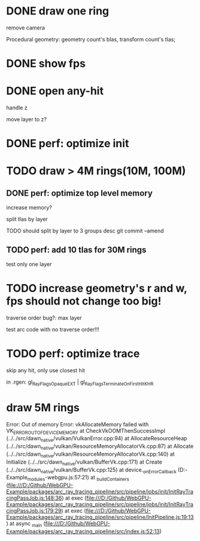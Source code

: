 * DONE draw one ring

remove camera

Procedural geometry:
geometry count's blas, transform count's tlas;
# or one blas(contain all aabbs), one 



# TODO change to cicle:
# https://www.bluebill.net/circle_ray_intersection.html

# TODO change to ring!



# TODO fix: projection bug!


* DONE show fps


# * TODO perf: how to remove primary ray? 




# * TODO draw 4M rings




* DONE open any-hit

handle z

move layer to z? 

* DONE perf: optimize init

# log time

# use transformMatrix?

# change flag to update?



* TODO draw > 4M rings(10M, 100M)

** DONE perf: optimize top level memory
increase memory?

split tlas by layer

    TODO should split by layer to 3 groups desc
    git commit --amend


# compress:
# aabb

** TODO perf: add 10 tlas for 30M rings

test only one layer


* TODO increase geometry's r and w, fps should not change too big!

traverse order bug?:
max layer

test arc code with no traverse order!!!



* TODO perf: optimize trace

skip any hit, only use closest hit

in .rgen:
gl_RayFlagsOpaqueEXT | gl_RayFlagsTerminateOnFirstHitKHR 





# * draw 3M rings

# can render smooth, but init is too slow


* draw 5M rings

Error: Out of memory Error: vkAllocateMemory failed with VK_ERROR_OUT_OF_DEVICE_MEMORY
    at CheckVkOOMThenSuccessImpl (../../src/dawn_native/vulkan/VulkanError.cpp:94)
    at AllocateResourceHeap (../../src/dawn_native/vulkan/ResourceMemoryAllocatorVk.cpp:87)
    at Allocate (../../src/dawn_native/vulkan/ResourceMemoryAllocatorVk.cpp:140)
    at Initialize (../../src/dawn_native/vulkan/BufferVk.cpp:171)
    at Create (../../src/dawn_native/vulkan/BufferVk.cpp:125)
    at device._onErrorCallback (D:\Github\WebGPU-Example\node_modules\wonder-webgpu\index.js:57:21)
    at _buildContainers (file:///D:/Github/WebGPU-Example/packages/arc_ray_tracing_pipeline/src/pipeline/jobs/init/InitRayTracingPassJob.js:148:36)
    at exec (file:///D:/Github/WebGPU-Example/packages/arc_ray_tracing_pipeline/src/pipeline/jobs/init/InitRayTracingPassJob.js:179:29)
    at exec (file:///D:/Github/WebGPU-Example/packages/arc_ray_tracing_pipeline/src/pipeline/InitPipeline.js:19:13)
    at async _main (file:///D:/Github/WebGPU-Example/packages/arc_ray_tracing_pipeline/src/index.js:52:13)
